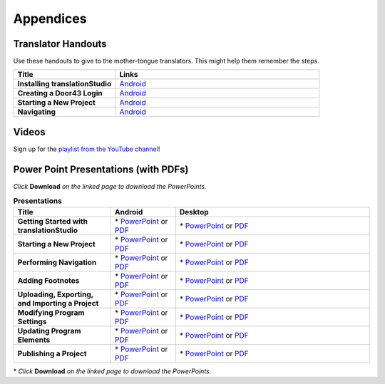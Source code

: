 Appendices
=====

Translator Handouts
-------------------

Use these handouts to give to the mother-tongue translators. This might help them remember the steps.

.. list-table:: 
   :widths: 15 30
   :header-rows: 1
   
   * - Title
     - Links

   * - **Installing translationStudio**
     - `Android <https://github.com/unfoldingWord-dev/translationStudio-Info/blob/master/docs/AtS_Install_Handout.pdf>`_ 

   * - **Creating a Door43 Login**
     - `Android <https://github.com/unfoldingWord-dev/translationStudio-Info/blob/master/docs/AtS_Login_Handout.pdf>`_ 

   * - **Starting a New Project**
     - `Android <https://github.com/unfoldingWord-dev/translationStudio-Info/blob/master/docs/AtS_NewProject_Handout.pdf>`_

   * - **Navigating**
     - `Android <https://github.com/unfoldingWord-dev/translationStudio-Info/blob/master/docs/AtS_Navigation_Handout.pdf>`_

Videos
-------

Sign up for the `playlist from the YouTube channel <https://www.youtube.com/playlist?list=PLN-c0nJYW1QhJ7Oweb9eLxuidGPycJxiA>`_! 


Power Point Presentations (with PDFs)
-------------------------------------

*Click* **Download** *on the linked page to download the PowerPoints.*

.. list-table:: **Presentations**
   :widths: 15 10 30
   :header-rows: 1

   * - Title
     - Android
     - Desktop
     
   * - **Getting Started with translationStudio**
     - \* `PowerPoint <https://github.com/unfoldingWord-dev/translationStudio-Info/blob/master/docs/AGetStarted.pptx>`_ or  `PDF <https://github.com/unfoldingWord-dev/translationStudio-Info/blob/master/docs/AGetStarted.pdf>`_
     - \* `PowerPoint <https://github.com/unfoldingWord-dev/translationStudio-Info/blob/master/docs/DGetStarted.pptx>`_ or  `PDF <https://github.com/unfoldingWord-dev/translationStudio-Info/blob/master/docs/DGetStarted.pdf>`_

   * - **Starting a New Project**
     -  \* `PowerPoint <https://github.com/unfoldingWord-dev/translationStudio-Info/blob/master/docs/ANewProject.pptx>`_ or `PDF <https://github.com/unfoldingWord-dev/translationStudio-Info/blob/master/docs/ANewProject.pdf>`_
     - \* `PowerPoint <https://github.com/unfoldingWord-dev/translationStudio-Info/blob/master/docs/DNewProject.pptx>`_ or `PDF <https://github.com/unfoldingWord-dev/translationStudio-Info/blob/master/docs/DNewProject.pdf>`_ 

   * - **Performing Navigation**
     - \* `PowerPoint <https://github.com/unfoldingWord-dev/translationStudio-Info/blob/master/docs/ANavigation.pptx>`_ or `PDF <https://github.com/unfoldingWord-dev/translationStudio-Info/blob/master/docs/ANavigation.pdf>`_
     - \* `PowerPoint <https://github.com/unfoldingWord-dev/translationStudio-Info/blob/master/docs/DNavigation.pptx>`_ or `PDF <https://github.com/unfoldingWord-dev/translationStudio-Info/blob/master/docs/DNavigation.pdf>`_
 
   * - **Adding Footnotes**
     - \* `PowerPoint <https://github.com/unfoldingWord-dev/translationStudio-Info/blob/master/docs/AFootnote.pptx>`_ or `PDF <https://github.com/unfoldingWord-dev/translationStudio-Info/blob/master/docs/AFootnote.pdf>`_
     - \* `PowerPoint <https://github.com/unfoldingWord-dev/translationStudio-Info/blob/master/docs/DFootnote.pptx>`_ or `PDF <https://github.com/unfoldingWord-dev/translationStudio-Info/blob/master/docs/DFootnote.pdf>`_  
     
   * - **Uploading, Exporting, and Importing a Project**
     - \* `PowerPoint <https://github.com/unfoldingWord-dev/translationStudio-Info/blob/master/docs/AUpload.pptx>`_ or `PDF <https://github.com/unfoldingWord-dev/translationStudio-Info/blob/master/docs/AUpload.pdf>`_
     - \* `PowerPoint <https://github.com/unfoldingWord-dev/translationStudio-Info/blob/master/docs/DUpload.pptx>`_ or `PDF <https://github.com/unfoldingWord-dev/translationStudio-Info/blob/master/docs/DUpload.pdf>`_

   * - **Modifying Program Settings**
     - \* `PowerPoint <https://github.com/unfoldingWord-dev/translationStudio-Info/blob/master/docs/AChangeSettings.pptx>`_ or `PDF <https://github.com/unfoldingWord-dev/translationStudio-Info/blob/master/docs/AChangeSettings.pdf>`_
     - \* `PowerPoint <https://github.com/unfoldingWord-dev/translationStudio-Info/blob/master/docs/DChangeSettings.pptx>`_ or `PDF <https://github.com/unfoldingWord-dev/translationStudio-Info/blob/master/docs/DChangeSettings.pdf>`_

   * - **Updating Program Elements** 

     - \* `PowerPoint <https://github.com/unfoldingWord-dev/translationStudio-Info/blob/master/docs/AUpdate.pptx>`_ or `PDF <https://github.com/unfoldingWord-dev/translationStudio-Info/blob/master/docs/AUpdate.pdf>`_
     - \* `PowerPoint <https://github.com/unfoldingWord-dev/translationStudio-Info/blob/master/docs/DUpdate.pptx>`_ or `PDF <https://github.com/unfoldingWord-dev/translationStudio-Info/blob/master/docs/DUpdate.pdf>`_

   * - **Publishing a Project**
     - \* `PowerPoint <https://github.com/unfoldingWord-dev/translationStudio-Info/blob/master/docs/APublish.pptx>`_ or `PDF <https://github.com/unfoldingWord-dev/translationStudio-Info/blob/master/docs/APublish.pdf>`_
     - \* `PowerPoint <https://github.com/unfoldingWord-dev/translationStudio-Info/blob/master/docs/DPublish.pptx>`_ or `PDF <https://github.com/unfoldingWord-dev/translationStudio-Info/blob/master/docs/DPublish.pdf>`_
     
\* *Click* **Download** *on the linked page to download the PowerPoints.*



